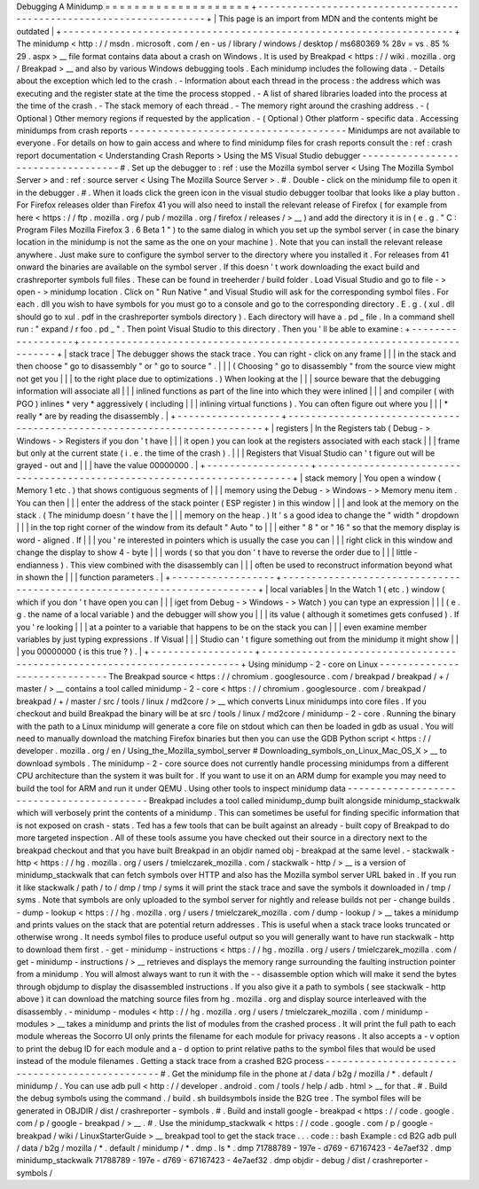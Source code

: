 Debugging
A
Minidump
=
=
=
=
=
=
=
=
=
=
=
=
=
=
=
=
=
=
=
=
+
-
-
-
-
-
-
-
-
-
-
-
-
-
-
-
-
-
-
-
-
-
-
-
-
-
-
-
-
-
-
-
-
-
-
-
-
-
-
-
-
-
-
-
-
-
-
-
-
-
-
-
-
-
-
-
-
-
-
-
-
-
-
-
-
-
-
-
-
+
|
This
page
is
an
import
from
MDN
and
the
contents
might
be
outdated
|
+
-
-
-
-
-
-
-
-
-
-
-
-
-
-
-
-
-
-
-
-
-
-
-
-
-
-
-
-
-
-
-
-
-
-
-
-
-
-
-
-
-
-
-
-
-
-
-
-
-
-
-
-
-
-
-
-
-
-
-
-
-
-
-
-
-
-
-
-
+
The
minidump
<
http
:
/
/
msdn
.
microsoft
.
com
/
en
-
us
/
library
/
windows
/
desktop
/
ms680369
%
28v
=
vs
.
85
%
29
.
aspx
>
__
file
format
contains
data
about
a
crash
on
Windows
.
It
is
used
by
Breakpad
<
https
:
/
/
wiki
.
mozilla
.
org
/
Breakpad
>
__
and
also
by
various
Windows
debugging
tools
.
Each
minidump
includes
the
following
data
.
-
Details
about
the
exception
which
led
to
the
crash
.
-
Information
about
each
thread
in
the
process
:
the
address
which
was
executing
and
the
register
state
at
the
time
the
process
stopped
.
-
A
list
of
shared
libraries
loaded
into
the
process
at
the
time
of
the
crash
.
-
The
stack
memory
of
each
thread
.
-
The
memory
right
around
the
crashing
address
.
-
(
Optional
)
Other
memory
regions
if
requested
by
the
application
.
-
(
Optional
)
Other
platform
-
specific
data
.
Accessing
minidumps
from
crash
reports
-
-
-
-
-
-
-
-
-
-
-
-
-
-
-
-
-
-
-
-
-
-
-
-
-
-
-
-
-
-
-
-
-
-
-
-
-
-
Minidumps
are
not
available
to
everyone
.
For
details
on
how
to
gain
access
and
where
to
find
minidump
files
for
crash
reports
consult
the
:
ref
:
crash
report
documentation
<
Understanding
Crash
Reports
>
Using
the
MS
Visual
Studio
debugger
-
-
-
-
-
-
-
-
-
-
-
-
-
-
-
-
-
-
-
-
-
-
-
-
-
-
-
-
-
-
-
-
-
-
-
#
.
Set
up
the
debugger
to
:
ref
:
use
the
Mozilla
symbol
server
<
Using
The
Mozilla
Symbol
Server
>
and
:
ref
:
source
server
<
Using
The
Mozilla
Source
Server
>
.
#
.
Double
-
click
on
the
minidump
file
to
open
it
in
the
debugger
.
#
.
When
it
loads
click
the
green
icon
in
the
visual
studio
debugger
toolbar
that
looks
like
a
play
button
.
For
Firefox
releases
older
than
Firefox
41
you
will
also
need
to
install
the
relevant
release
of
Firefox
(
for
example
from
here
<
https
:
/
/
ftp
.
mozilla
.
org
/
pub
/
mozilla
.
org
/
firefox
/
releases
/
>
__
)
and
add
the
directory
it
is
in
(
e
.
g
.
"
C
:
\
Program
Files
\
Mozilla
Firefox
3
.
6
Beta
1
\
"
)
to
the
same
dialog
in
which
you
set
up
the
symbol
server
(
in
case
the
binary
location
in
the
minidump
is
not
the
same
as
the
one
on
your
machine
)
.
Note
that
you
can
install
the
relevant
release
anywhere
.
Just
make
sure
to
configure
the
symbol
server
to
the
directory
where
you
installed
it
.
For
releases
from
41
onward
the
binaries
are
available
on
the
symbol
server
.
If
this
doesn
'
t
work
downloading
the
exact
build
and
crashreporter
symbols
full
files
.
These
can
be
found
in
treeherder
/
build
folder
.
Load
Visual
Studio
and
go
to
file
-
>
open
-
>
minidump
location
.
Click
on
"
Run
Native
"
and
Visual
Studio
will
ask
for
the
corresponding
symbol
files
.
For
each
.
dll
you
wish
to
have
symbols
for
you
must
go
to
a
console
and
go
to
the
corresponding
directory
.
E
.
g
.
(
xul
.
dll
should
go
to
xul
.
pdf
in
the
crashreporter
symbols
directory
)
.
Each
directory
will
have
a
.
pd
\
_
file
.
In
a
command
shell
run
:
"
expand
/
r
foo
.
pd
\
_
"
.
Then
point
Visual
Studio
to
this
directory
.
Then
you
'
ll
be
able
to
examine
:
+
-
-
-
-
-
-
-
-
-
-
-
-
-
-
-
-
-
-
+
-
-
-
-
-
-
-
-
-
-
-
-
-
-
-
-
-
-
-
-
-
-
-
-
-
-
-
-
-
-
-
-
-
-
-
-
-
-
-
-
-
-
-
-
-
-
-
-
-
-
-
-
-
-
-
-
-
-
-
-
-
-
-
-
-
-
-
-
-
-
-
-
-
+
|
stack
trace
|
The
debugger
shows
the
stack
trace
.
You
can
right
-
click
on
any
frame
|
|
|
in
the
stack
and
then
choose
"
go
to
disassembly
"
or
"
go
to
source
"
.
|
|
|
(
Choosing
"
go
to
disassembly
"
from
the
source
view
might
not
get
you
|
|
|
to
the
right
place
due
to
optimizations
.
)
When
looking
at
the
|
|
|
source
beware
that
the
debugging
information
will
associate
all
|
|
|
inlined
functions
as
part
of
the
line
into
which
they
were
inlined
|
|
|
and
compiler
(
with
PGO
)
inlines
*
very
*
aggressively
(
including
|
|
|
inlining
virtual
functions
)
.
You
can
often
figure
out
where
you
|
|
|
*
really
*
are
by
reading
the
disassembly
.
|
+
-
-
-
-
-
-
-
-
-
-
-
-
-
-
-
-
-
-
+
-
-
-
-
-
-
-
-
-
-
-
-
-
-
-
-
-
-
-
-
-
-
-
-
-
-
-
-
-
-
-
-
-
-
-
-
-
-
-
-
-
-
-
-
-
-
-
-
-
-
-
-
-
-
-
-
-
-
-
-
-
-
-
-
-
-
-
-
-
-
-
-
-
+
|
registers
|
In
the
Registers
tab
(
Debug
-
>
Windows
-
>
Registers
if
you
don
'
t
have
|
|
|
it
open
)
you
can
look
at
the
registers
associated
with
each
stack
|
|
|
frame
but
only
at
the
current
state
(
i
.
e
.
the
time
of
the
crash
)
.
|
|
|
Registers
that
Visual
Studio
can
'
t
figure
out
will
be
grayed
-
out
and
|
|
|
have
the
value
00000000
.
|
+
-
-
-
-
-
-
-
-
-
-
-
-
-
-
-
-
-
-
+
-
-
-
-
-
-
-
-
-
-
-
-
-
-
-
-
-
-
-
-
-
-
-
-
-
-
-
-
-
-
-
-
-
-
-
-
-
-
-
-
-
-
-
-
-
-
-
-
-
-
-
-
-
-
-
-
-
-
-
-
-
-
-
-
-
-
-
-
-
-
-
-
-
+
|
stack
memory
|
You
open
a
window
(
Memory
1
etc
.
)
that
shows
contiguous
segments
of
|
|
|
memory
using
the
Debug
-
>
Windows
-
>
Memory
menu
item
.
You
can
then
|
|
|
enter
the
address
of
the
stack
pointer
(
ESP
register
)
in
this
window
|
|
|
and
look
at
the
memory
on
the
stack
.
(
The
minidump
doesn
'
t
have
the
|
|
|
memory
on
the
heap
.
)
It
'
s
a
good
idea
to
change
the
"
width
"
dropdown
|
|
|
in
the
top
right
corner
of
the
window
from
its
default
"
Auto
"
to
|
|
|
either
"
8
"
or
"
16
"
so
that
the
memory
display
is
word
-
aligned
.
If
|
|
|
you
'
re
interested
in
pointers
which
is
usually
the
case
you
can
|
|
|
right
click
in
this
window
and
change
the
display
to
show
4
-
byte
|
|
|
words
(
so
that
you
don
'
t
have
to
reverse
the
order
due
to
|
|
|
little
-
endianness
)
.
This
view
combined
with
the
disassembly
can
|
|
|
often
be
used
to
reconstruct
information
beyond
what
in
shown
the
|
|
|
function
parameters
.
|
+
-
-
-
-
-
-
-
-
-
-
-
-
-
-
-
-
-
-
+
-
-
-
-
-
-
-
-
-
-
-
-
-
-
-
-
-
-
-
-
-
-
-
-
-
-
-
-
-
-
-
-
-
-
-
-
-
-
-
-
-
-
-
-
-
-
-
-
-
-
-
-
-
-
-
-
-
-
-
-
-
-
-
-
-
-
-
-
-
-
-
-
-
+
|
local
variables
|
In
the
Watch
1
(
etc
.
)
window
(
which
if
you
don
'
t
have
open
you
can
|
|
|
iget
from
Debug
-
>
Windows
-
>
Watch
)
you
can
type
an
expression
|
|
|
(
e
.
g
.
the
name
of
a
local
variable
)
and
the
debugger
will
show
you
|
|
|
its
value
(
although
it
sometimes
gets
confused
)
.
If
you
'
re
looking
|
|
|
at
a
pointer
to
a
variable
that
happens
to
be
on
the
stack
you
can
|
|
|
even
examine
member
variables
by
just
typing
expressions
.
If
Visual
|
|
|
Studio
can
'
t
figure
something
out
from
the
minidump
it
might
show
|
|
|
you
00000000
(
is
this
true
?
)
.
|
+
-
-
-
-
-
-
-
-
-
-
-
-
-
-
-
-
-
-
+
-
-
-
-
-
-
-
-
-
-
-
-
-
-
-
-
-
-
-
-
-
-
-
-
-
-
-
-
-
-
-
-
-
-
-
-
-
-
-
-
-
-
-
-
-
-
-
-
-
-
-
-
-
-
-
-
-
-
-
-
-
-
-
-
-
-
-
-
-
-
-
-
-
+
Using
minidump
-
2
-
core
on
Linux
-
-
-
-
-
-
-
-
-
-
-
-
-
-
-
-
-
-
-
-
-
-
-
-
-
-
-
-
-
-
The
Breakpad
source
<
https
:
/
/
chromium
.
googlesource
.
com
/
breakpad
/
breakpad
/
+
/
master
/
>
__
contains
a
tool
called
minidump
-
2
-
core
<
https
:
/
/
chromium
.
googlesource
.
com
/
breakpad
/
breakpad
/
+
/
master
/
src
/
tools
/
linux
/
md2core
/
>
__
which
converts
Linux
minidumps
into
core
files
.
If
you
checkout
and
build
Breakpad
the
binary
will
be
at
src
/
tools
/
linux
/
md2core
/
minidump
-
2
-
core
.
Running
the
binary
with
the
path
to
a
Linux
minidump
will
generate
a
core
file
on
stdout
which
can
then
be
loaded
in
gdb
as
usual
.
You
will
need
to
manually
download
the
matching
Firefox
binaries
but
then
you
can
use
the
GDB
Python
script
<
https
:
/
/
developer
.
mozilla
.
org
/
en
/
Using_the_Mozilla_symbol_server
#
Downloading_symbols_on_Linux_Mac_OS_X
>
__
to
download
symbols
.
The
minidump
-
2
-
core
source
does
not
currently
handle
processing
minidumps
from
a
different
CPU
architecture
than
the
system
it
was
built
for
.
If
you
want
to
use
it
on
an
ARM
dump
for
example
you
may
need
to
build
the
tool
for
ARM
and
run
it
under
QEMU
.
Using
other
tools
to
inspect
minidump
data
-
-
-
-
-
-
-
-
-
-
-
-
-
-
-
-
-
-
-
-
-
-
-
-
-
-
-
-
-
-
-
-
-
-
-
-
-
-
-
-
-
-
Breakpad
includes
a
tool
called
minidump_dump
built
alongside
minidump_stackwalk
which
will
verbosely
print
the
contents
of
a
minidump
.
This
can
sometimes
be
useful
for
finding
specific
information
that
is
not
exposed
on
crash
-
stats
.
Ted
has
a
few
tools
that
can
be
built
against
an
already
-
built
copy
of
Breakpad
to
do
more
targeted
inspection
.
All
of
these
tools
assume
you
have
checked
out
their
source
in
a
directory
next
to
the
breakpad
checkout
and
that
you
have
built
Breakpad
in
an
objdir
named
obj
-
breakpad
at
the
same
level
.
-
stackwalk
-
http
<
https
:
/
/
hg
.
mozilla
.
org
/
users
/
tmielczarek_mozilla
.
com
/
stackwalk
-
http
/
>
__
is
a
version
of
minidump_stackwalk
that
can
fetch
symbols
over
HTTP
and
also
has
the
Mozilla
symbol
server
URL
baked
in
.
If
you
run
it
like
stackwalk
/
path
/
to
/
dmp
/
tmp
/
syms
it
will
print
the
stack
trace
and
save
the
symbols
it
downloaded
in
/
tmp
/
syms
.
Note
that
symbols
are
only
uploaded
to
the
symbol
server
for
nightly
and
release
builds
not
per
-
change
builds
.
-
dump
-
lookup
<
https
:
/
/
hg
.
mozilla
.
org
/
users
/
tmielczarek_mozilla
.
com
/
dump
-
lookup
/
>
__
takes
a
minidump
and
prints
values
on
the
stack
that
are
potential
return
addresses
.
This
is
useful
when
a
stack
trace
looks
truncated
or
otherwise
wrong
.
It
needs
symbol
files
to
produce
useful
output
so
you
will
generally
want
to
have
run
stackwalk
-
http
to
download
them
first
.
-
get
-
minidump
-
instructions
<
https
:
/
/
hg
.
mozilla
.
org
/
users
/
tmielczarek_mozilla
.
com
/
get
-
minidump
-
instructions
/
>
__
retrieves
and
displays
the
memory
range
surrounding
the
faulting
instruction
pointer
from
a
minidump
.
You
will
almost
always
want
to
run
it
with
the
-
-
disassemble
option
which
will
make
it
send
the
bytes
through
objdump
to
display
the
disassembled
instructions
.
If
you
also
give
it
a
path
to
symbols
(
see
stackwalk
-
http
above
)
it
can
download
the
matching
source
files
from
hg
.
mozilla
.
org
and
display
source
interleaved
with
the
disassembly
.
-
minidump
-
modules
<
http
:
/
/
hg
.
mozilla
.
org
/
users
/
tmielczarek_mozilla
.
com
/
minidump
-
modules
>
__
takes
a
minidump
and
prints
the
list
of
modules
from
the
crashed
process
.
It
will
print
the
full
path
to
each
module
whereas
the
Socorro
UI
only
prints
the
filename
for
each
module
for
privacy
reasons
.
It
also
accepts
a
-
v
option
to
print
the
debug
ID
for
each
module
and
a
-
d
option
to
print
relative
paths
to
the
symbol
files
that
would
be
used
instead
of
the
module
filenames
.
Getting
a
stack
trace
from
a
crashed
B2G
process
-
-
-
-
-
-
-
-
-
-
-
-
-
-
-
-
-
-
-
-
-
-
-
-
-
-
-
-
-
-
-
-
-
-
-
-
-
-
-
-
-
-
-
-
-
-
-
-
#
.
Get
the
minidump
file
in
the
phone
at
/
data
/
b2g
/
mozilla
/
\
*
.
default
/
minidump
/
.
You
can
use
adb
pull
<
http
:
/
/
developer
.
android
.
com
/
tools
/
help
/
adb
.
html
>
__
for
that
.
#
.
Build
the
debug
symbols
using
the
command
.
/
build
.
sh
buildsymbols
inside
the
B2G
tree
.
The
symbol
files
will
be
generated
in
OBJDIR
/
dist
/
crashreporter
-
symbols
.
#
.
Build
and
install
google
-
breakpad
<
https
:
/
/
code
.
google
.
com
/
p
/
google
-
breakpad
/
>
__
.
#
.
Use
the
minidump_stackwalk
<
https
:
/
/
code
.
google
.
com
/
p
/
google
-
breakpad
/
wiki
/
LinuxStarterGuide
>
__
breakpad
tool
to
get
the
stack
trace
.
.
.
code
:
:
bash
Example
:
cd
B2G
adb
pull
/
data
/
b2g
/
mozilla
/
*
.
default
/
minidump
/
*
.
dmp
.
ls
*
.
dmp
71788789
-
197e
-
d769
-
67167423
-
4e7aef32
.
dmp
minidump_stackwalk
71788789
-
197e
-
d769
-
67167423
-
4e7aef32
.
dmp
objdir
-
debug
/
dist
/
crashreporter
-
symbols
/
